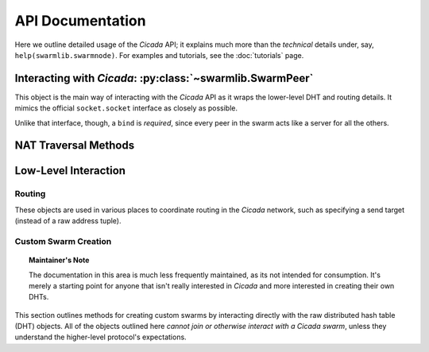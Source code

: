 API Documentation
=================
Here we outline detailed usage of the *Cicada* API; it explains much more than
the *technical* details under, say, ``help(swarmlib.swarmnode)``. For examples and tutorials, see the :doc:`tutorials` page.


.. _swarmlib:

Interacting with *Cicada*: :py:class:`~swarmlib.SwarmPeer`
--------------------------------------------------------------------
This object is the main way of interacting with the *Cicada* API as it wraps the
lower-level DHT and routing details. It mimics the official ``socket.socket``
interface as closely as possible.

Unlike that interface, though, a ``bind`` is *required*, since every peer in the
swarm acts like a server for all the others.

.. py:module:: swarmlib
.. py:class::  SwarmPeer([hooks={}])

   This creates an object, registering a selection of callbacks that hook into
   various lower-level functionality. The valid keys into ``hooks`` are:

    - ``"send"``: called for every sent packet. it's called with the following signature: ``send(PeerSocket, bytes)``, where the :py:class:`PeerSocket` parameter is responsible for sending the data. this includes *all* messages, including the ones that occur at a lower level, such as the DHT layer.

    - ``"recv"``: called for every time a full high-level data packet is received. it's called with the following signature: ``recv(RemoteNode, bytes)``, where the :py:class:`RemoteNode` parameter is the node that the full data packet was received from.

    - ``"new_peer"``: called for every time a new :py:class:`SwarmPeer` joins the swarm: ``new_peer(PeerSocket)``.

.. py:method:: SwarmPeer.bind(addr, port[, external_ip=None, external_port=None])

   Binds to a particular address, establishing the listener for this member of a
   *Cicada* swarm. A subsequent :py:meth:`connect` indicates a peer joining an
   existing swarm, whereas a lack there-of indicates a peer establishing itself
   as the first member of a swarm. The optional parameters (which must *both* be
   specified) set a custom ID for the peer. **This is the first method that must
   be called on a** :py:class:`SwarmPeer` **instance, before any packet
   operations.**

   :param str addr: either the IP address of a local interface (such as ``eth0``), a hostname like ``localhost``, or an empty string, which would indicate a binding on *all* interfaces.
   :param int port: the port to bind on, in the range [1025, 65535)

   :param external_ip: the external IP address of your host on the network. this applies to NAT traversal situations as seen in the :ref:`example below <nat-example>` where you don't immediately have access to your external network or a port forwarded on your router. see the :py:mod:`traversal` module for details.
   :type external_ip: string or None

   :param external_port: as with the IP, this is the mapped external port.
   :type external_ip: int or None

   .. _nat-example:
   .. code-block:: python

       from cicada import swarmlib, traversal

       peer = swarmlib.SwarmPeer()
       with traversal.PortMapping(5000) as pm:
           eip = pm.mapper.external_ip
           peer.bind(pm.local_address, pm.port, eip, pm.eport)

.. py:method:: SwarmPeer.connect(network_host, network_port[, timeout=10])

   Connects to a peer in an existing swarm.

   :param str network_host: the IP address or `FQDN <https://en.wikipedia.org/wiki/Fully_qualified_domain_name>`_ of an existing *Cicada* swarm.
   :param int network_port: similarly, the port of the listening peer
   :param int timeout: after this amount of time (in seconds), the call will immediately return.

.. py:method:: SwarmPeer.broadcast(data[, visited=[]])

   Broadcasts data to the entire swarm. For details on the broadcasting algorithm, you can read `this blog post <https://shaptic.github.io/networking/efficiently-broadcasting-in-a-peer-to-peer-network/>`_.

   :param bytes data: the raw data to sendtarget (tuple) – one of the following: a 2-tuple (hostname, port); a Hash; or another SwarmPeer instance
   :param list visited: this parameter is largely used internally to the :py:class:`~swarmnode.SwarmPeer` object to perform efficient broadcasting, but can be otherwise specified by the caller in order to indicate the specific peers that should be excluded from the broadcast. the list should contain :py:class:`~routing.Hash` objects.

.. py:method:: SwarmPeer.send(target, data[, duplicates=0])

   Sends a data packet into the Cicada network.

   :param tuple target: one of the following: a 2-tuple (hostname, port); a :py:class:`~chordlib.routing.Hash`; or another :py:class:`~swarmnode.SwarmPeer` instance
   :param bytes data: the raw data to pack and send
   :param int duplicates: the amount of extra peers to route the message through; this is related to :ref:`attacker resilience <feature-resilience>`.

.. py:method:: SwarmPeer.recv()

   Blocks until a data message is received from the Cicada network.

   :rtype:  (:py:class:`~swarmnode.SwarmPeer`, bytes, bool)
   :return: the source peer that the message came from, the data message we received, and whether or not there are more messages pending


NAT Traversal Methods
---------------------
.. py:module:: traversal
.. py:class:: PortMapping(port[, protocol="tcp"])

   Establishes an external port mapping using the NAT traversal methods: UPnP, then NAT-PMP. It's intended to be used using Python's ``with`` construct. See :ref:`this example <nat-example>` for a use-case.

   If you wish to use one of the port mapping modules specifically, see the documentation for the :py:class:`~traversal.UPnP` or :py:class:`~traversal.NatPMP` objects.

   :param int port: this is the *requested* port to perform an external mapping on. if the port is already mapped, the ``with`` clause will exit immediately; see the :py:attr:`eport` attribute for the resulting port mapping.

.. py:attribute:: PortMapping.eport

   Specifies the external port that the mapping succeeded on; this may or may not be the initial port that was passed in.


Low-Level Interaction
---------------------


Routing
~~~~~~~
.. py:module:: chordlib.routing

These objects are used in various places to coordinate routing in the *Cicada* network, such as specifying a send target (instead of a raw address tuple).

.. py:class:: Hash([value="", hashed=""])

   Either you know the initial value and the hash is computed, or you know the hashed value (and its initial value is -- by definition -- not determinable) and only that is stored.


Custom Swarm Creation
~~~~~~~~~~~~~~~~~~~~~
.. py:module:: chordlib.localnode

.. topic:: Maintainer's Note

   The documentation in this area is much less frequently maintained, as its not
   intended for consumption. It's merely a starting point for anyone that isn't
   really interested in *Cicada* and more interested in creating their own DHTs.

This section outlines methods for creating custom swarms by interacting directly with the raw distributed hash table (DHT) objects. All of the objects outlined here *cannot join or otherwise interact with a Cicada swarm*, unless they understand the higher-level protocol's expectations.


.. py:class:: LocalNode(data, bind_addr[, hooks={}])

   Creates an unconnected peer in a Chord DHT.
